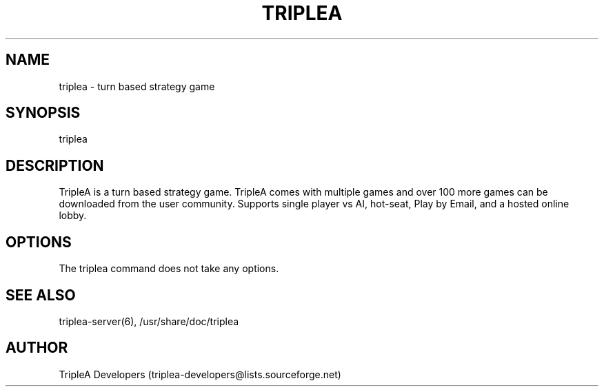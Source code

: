 .\" Manpage for triplea.
.TH TRIPLEA 6 "11 Nov 2011"
.SH NAME
triplea \- turn based strategy game
.SH SYNOPSIS
triplea
.SH DESCRIPTION
TripleA is a turn based strategy game. TripleA comes with multiple games and
over 100 more games can be downloaded from the user community. Supports single
player vs AI, hot-seat, Play by Email, and a hosted online lobby.
.SH OPTIONS
The triplea command does not take any options.
.SH SEE ALSO
triplea-server(6), /usr/share/doc/triplea
.SH AUTHOR
TripleA Developers (triplea-developers@lists.sourceforge.net)
